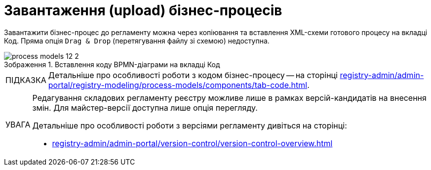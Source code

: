 :toc-title: ЗМІСТ
:toc: auto
:toclevels: 5
:experimental:
:important-caption:     ВАЖЛИВО
:note-caption:          ПРИМІТКА
:tip-caption:           ПІДКАЗКА
:warning-caption:       ПОПЕРЕДЖЕННЯ
:caution-caption:       УВАГА
:example-caption:           Приклад
:figure-caption:            Зображення
:table-caption:             Таблиця
:appendix-caption:          Додаток
:sectnums:
:sectnumlevels: 5
:sectanchors:
:sectlinks:

= Завантаження (upload) бізнес-процесів

Завантажити бізнес-процес до регламенту можна через копіювання та вставлення XML-схеми готового процесу на вкладці [.underline]#Код#. Пряма опція `Drag & Drop` (перетягування файлу зі схемою) недоступна.

.Вставлення коду BPMN-діаграми на вкладці [.underline]#Код#
image::registry-develop:registry-admin/admin-portal/process-models/process-models-12-2.png[]

TIP: Детальніше про особливості роботи з кодом бізнес-процесу -- на сторінці xref:registry-admin/admin-portal/registry-modeling/process-models/components/tab-code.adoc[].

[CAUTION]
====
Редагування складових регламенту реєстру можливе лише в рамках версій-кандидатів на внесення змін. Для майстер-версії доступна лише опція перегляду.

Детальніше про особливості роботи з версіями регламенту дивіться на сторінці:

* xref:registry-admin/admin-portal/version-control/version-control-overview.adoc[]
====











